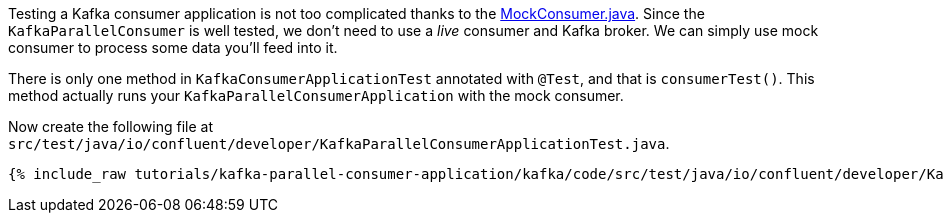 

Testing a Kafka consumer application is not too complicated thanks to the https://javadoc.io/doc/org.apache.kafka/kafka-clients/latest/org/apache/kafka/clients/consumer/MockConsumer.html[MockConsumer.java].  Since the `KafkaParallelConsumer` is well tested, we don't need to use a _live_ consumer and Kafka broker. We can simply use mock consumer to process some data you'll feed into it.


There is only one method in `KafkaConsumerApplicationTest` annotated with `@Test`, and that is `consumerTest()`. This method actually runs your `KafkaParallelConsumerApplication` with the mock consumer.


Now create the following file at `src/test/java/io/confluent/developer/KafkaParallelConsumerApplicationTest.java`.
+++++
<pre class="snippet"><code class="java">{% include_raw tutorials/kafka-parallel-consumer-application/kafka/code/src/test/java/io/confluent/developer/KafkaParallelConsumerApplicationTest.java %}</code></pre>
+++++
